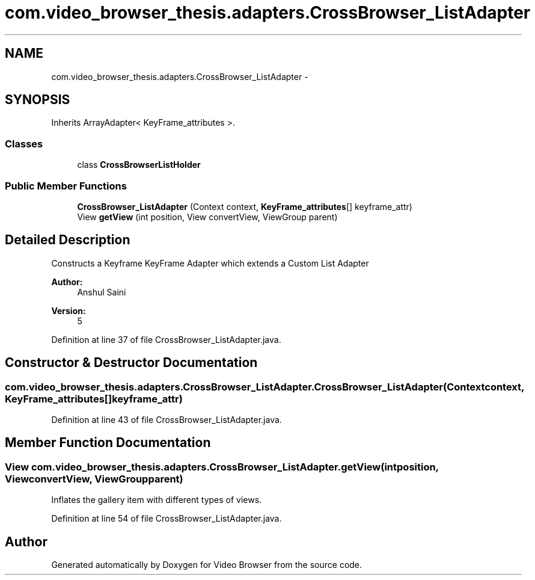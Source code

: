 .TH "com.video_browser_thesis.adapters.CrossBrowser_ListAdapter" 3 "Thu Nov 22 2012" "Version 6.0" "Video Browser" \" -*- nroff -*-
.ad l
.nh
.SH NAME
com.video_browser_thesis.adapters.CrossBrowser_ListAdapter \- 
.SH SYNOPSIS
.br
.PP
.PP
Inherits ArrayAdapter< KeyFrame_attributes >\&.
.SS "Classes"

.in +1c
.ti -1c
.RI "class \fBCrossBrowserListHolder\fP"
.br
.in -1c
.SS "Public Member Functions"

.in +1c
.ti -1c
.RI "\fBCrossBrowser_ListAdapter\fP (Context context, \fBKeyFrame_attributes\fP[] keyframe_attr)"
.br
.ti -1c
.RI "View \fBgetView\fP (int position, View convertView, ViewGroup parent)"
.br
.in -1c
.SH "Detailed Description"
.PP 
Constructs a Keyframe KeyFrame Adapter which extends a Custom List Adapter 
.PP
\fBAuthor:\fP
.RS 4
Anshul Saini 
.RE
.PP
\fBVersion:\fP
.RS 4
5 
.RE
.PP

.PP
Definition at line 37 of file CrossBrowser_ListAdapter\&.java\&.
.SH "Constructor & Destructor Documentation"
.PP 
.SS "com\&.video_browser_thesis\&.adapters\&.CrossBrowser_ListAdapter\&.CrossBrowser_ListAdapter (Contextcontext, \fBKeyFrame_attributes\fP[]keyframe_attr)"

.PP
Definition at line 43 of file CrossBrowser_ListAdapter\&.java\&.
.SH "Member Function Documentation"
.PP 
.SS "View com\&.video_browser_thesis\&.adapters\&.CrossBrowser_ListAdapter\&.getView (intposition, ViewconvertView, ViewGroupparent)"
Inflates the gallery item with different types of views\&. 
.PP
Definition at line 54 of file CrossBrowser_ListAdapter\&.java\&.

.SH "Author"
.PP 
Generated automatically by Doxygen for Video Browser from the source code\&.
